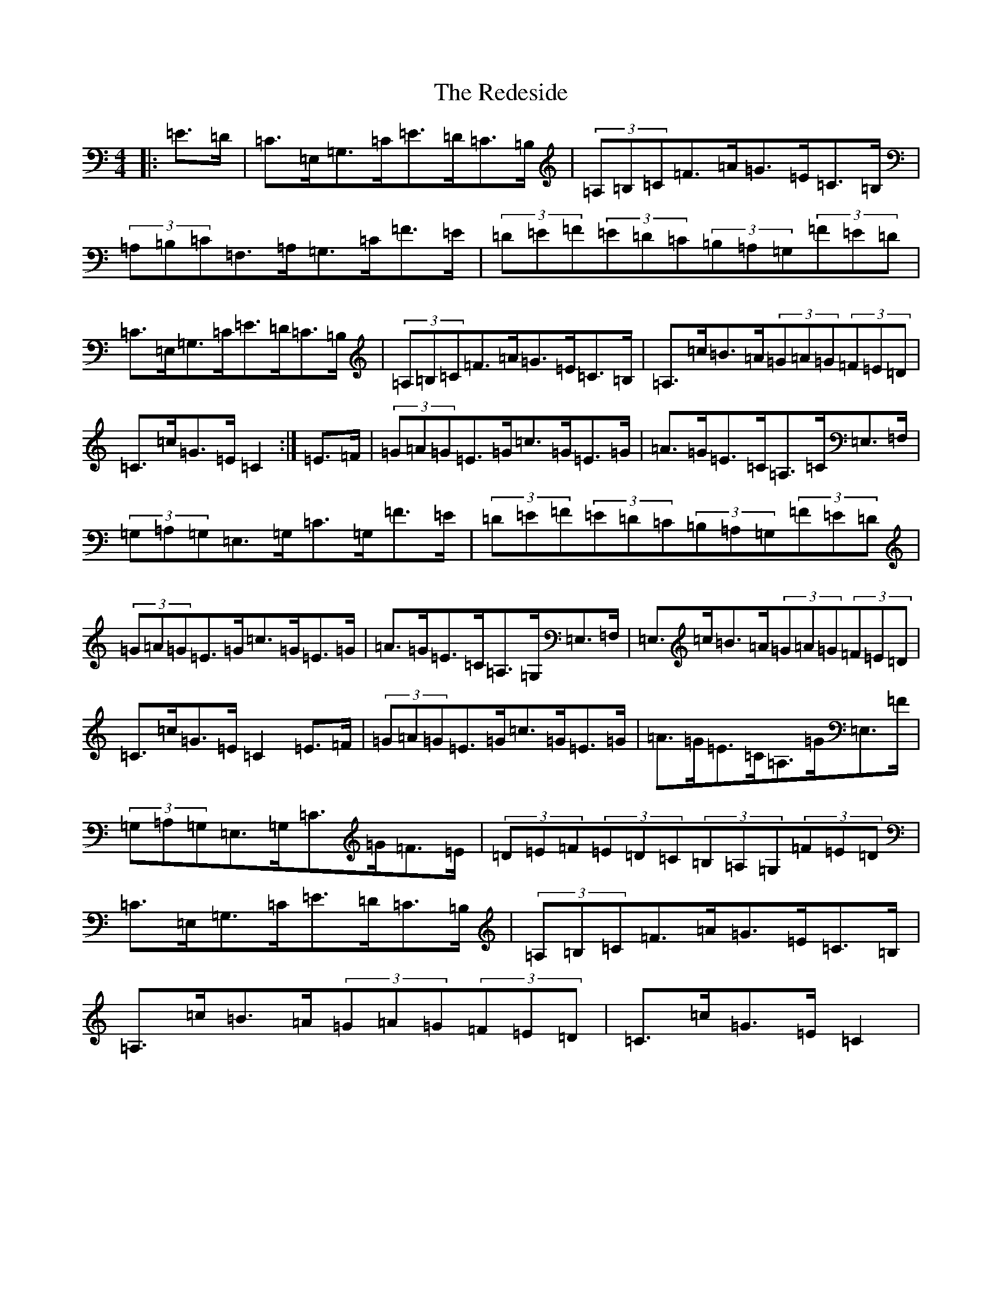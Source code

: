 X: 17876
T: Redeside, The
S: https://thesession.org/tunes/5606#setting5606
Z: G Major
R: hornpipe
M: 4/4
L: 1/8
K: C Major
|:=E>=D|=C>=E,=G,>=C=E>=D=C>=B,|(3=A,=B,=C=F>=A=G>=E=C>=B,|(3=A,=B,=C=F,>=A,=G,>=C=F>=E|(3=D=E=F(3=E=D=C(3=B,=A,=G,(3=F=E=D|=C>=E,=G,>=C=E>=D=C>=B,|(3=A,=B,=C=F>=A=G>=E=C>=B,|=A,>=c=B>=A(3=G=A=G(3=F=E=D|=C>=c=G>=E=C2:|=E>=F|(3=G=A=G=E>=G=c>=G=E>=G|=A>=G=E>=C=A,>=C=E,>=F,|(3=G,=A,=G,=E,>=G,=C>=G,=F>=E|(3=D=E=F(3=E=D=C(3=B,=A,=G,(3=F=E=D|(3=G=A=G=E>=G=c>=G=E>=G|=A>=G=E>=C=A,>=G,=E,>=F,|=E,>=c=B>=A(3=G=A=G(3=F=E=D|=C>=c=G>=E=C2=E>=F|(3=G=A=G=E>=G=c>=G=E>=G|=A>=G=E>=C=A,>=G=E,>=F|(3=G,=A,=G,=E,>=G,=C>=G=F>=E|(3=D=E=F(3=E=D=C(3=B,=A,=G,(3=F=E=D|=C>=E,=G,>=C=E>=D=C>=B,|(3=A,=B,=C=F>=A=G>=E=C>=B,|=A,>=c=B>=A(3=G=A=G(3=F=E=D|=C>=c=G>=E=C2|